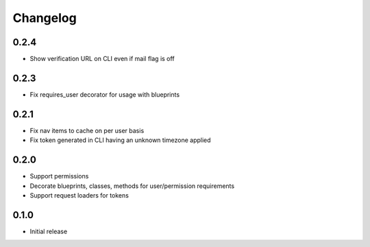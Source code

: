 Changelog
=========

0.2.4
------------------

- Show verification URL on CLI even if mail flag is off

0.2.3
------------------

- Fix requires_user decorator for usage with blueprints

0.2.1
------------------

- Fix nav items to cache on per user basis
- Fix token generated in CLI having an unknown timezone applied

0.2.0
------------------

- Support permissions
- Decorate blueprints, classes, methods for user/permission requirements
- Support request loaders for tokens

0.1.0
------------------

- Initial release

